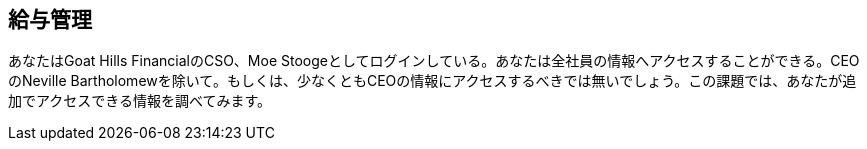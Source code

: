 == 給与管理

あなたはGoat Hills FinancialのCSO、Moe Stoogeとしてログインしている。あなたは全社員の情報へアクセスすることができる。CEOのNeville Bartholomewを除いて。もしくは、少なくともCEOの情報にアクセスするべきでは無いでしょう。この課題では、あなたが追加でアクセスできる情報を調べてみます。